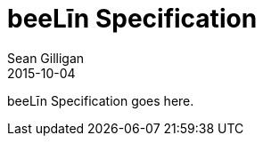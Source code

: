 = beeLīn Specification
Sean Gilligan
2015-10-04
:jbake-type: page
:jbake-status: published
:jbake-tags: beelin
:idprefix:

beeLīn Specification goes here.
